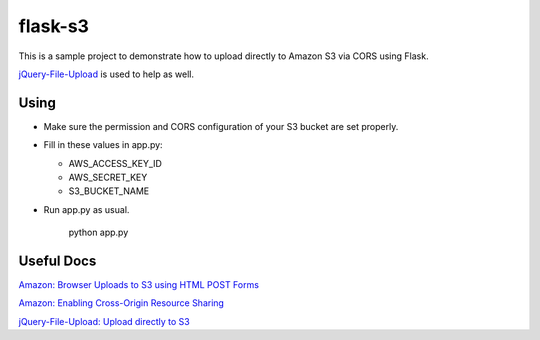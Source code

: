 ========
flask-s3
========

This is a sample project to demonstrate how to upload directly to Amazon S3 via CORS using Flask.

`jQuery-File-Upload <https://github.com/blueimp/jQuery-File-Upload>`_ is used to help as well.

Using
=====

- Make sure the permission and CORS configuration of your S3 bucket are set properly.

- Fill in these values in app.py:

  * AWS_ACCESS_KEY_ID

  * AWS_SECRET_KEY

  * S3_BUCKET_NAME

- Run app.py as usual.

    python app.py


Useful Docs
===========

`Amazon: Browser Uploads to S3 using HTML POST Forms <http://aws.amazon.com/articles/1434>`_

`Amazon: Enabling Cross-Origin Resource Sharing <http://docs.aws.amazon.com/AmazonS3/latest/dev/cors.html>`_

`jQuery-File-Upload: Upload directly to S3 <https://github.com/blueimp/jQuery-File-Upload/wiki/Upload-directly-to-S3>`_
